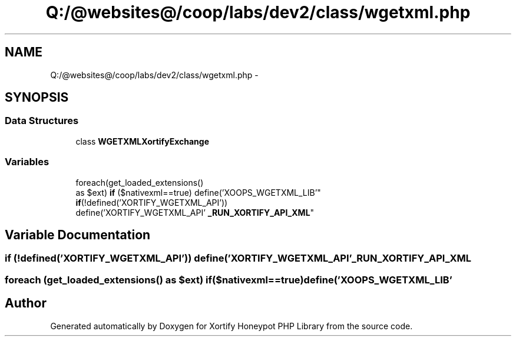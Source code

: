 .TH "Q:/@websites@/coop/labs/dev2/class/wgetxml.php" 3 "Wed Jul 17 2013" "Version 4.11" "Xortify Honeypot PHP Library" \" -*- nroff -*-
.ad l
.nh
.SH NAME
Q:/@websites@/coop/labs/dev2/class/wgetxml.php \- 
.SH SYNOPSIS
.br
.PP
.SS "Data Structures"

.in +1c
.ti -1c
.RI "class \fBWGETXMLXortifyExchange\fP"
.br
.in -1c
.SS "Variables"

.in +1c
.ti -1c
.RI "foreach(get_loaded_extensions() 
.br
as $ext) \fBif\fP ($nativexml==true) define('XOOPS_WGETXML_LIB'"
.br
.ti -1c
.RI "\fBif\fP(!defined('XORTIFY_WGETXML_API')) 
.br
define('XORTIFY_WGETXML_API' \fB_RUN_XORTIFY_API_XML\fP"
.br
.in -1c
.SH "Variable Documentation"
.PP 
.SS "\fBif\fP (!defined('XORTIFY_WGETXML_API')) define('XORTIFY_WGETXML_API' _RUN_XORTIFY_API_XML"

.SS "foreach (get_loaded_extensions() as $ext) if($nativexml==true) define('XOOPS_WGETXML_LIB'"

.SH "Author"
.PP 
Generated automatically by Doxygen for Xortify Honeypot PHP Library from the source code\&.
